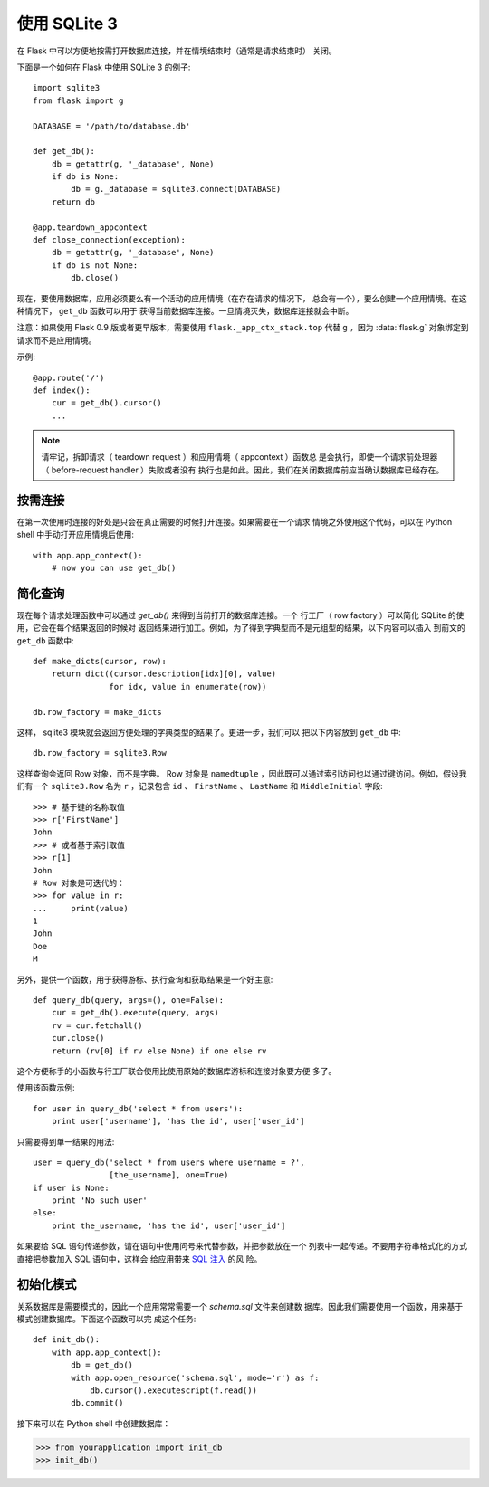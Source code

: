 使用 SQLite 3
=========================

在 Flask 中可以方便地按需打开数据库连接，并在情境结束时（通常是请求结束时）
关闭。

下面是一个如何在 Flask 中使用 SQLite 3 的例子::

    import sqlite3
    from flask import g

    DATABASE = '/path/to/database.db'

    def get_db():
        db = getattr(g, '_database', None)
        if db is None:
            db = g._database = sqlite3.connect(DATABASE)
        return db

    @app.teardown_appcontext
    def close_connection(exception):
        db = getattr(g, '_database', None)
        if db is not None:
            db.close()

现在，要使用数据库，应用必须要么有一个活动的应用情境（在存在请求的情况下，
总会有一个），要么创建一个应用情境。在这种情况下， ``get_db`` 函数可以用于
获得当前数据库连接。一旦情境灭失，数据库连接就会中断。

注意：如果使用 Flask 0.9 版或者更早版本，需要使用
``flask._app_ctx_stack.top`` 代替 ``g`` ，因为 :data:`flask.g`
对象绑定到请求而不是应用情境。

示例::

    @app.route('/')
    def index():
        cur = get_db().cursor()
        ...


.. note::

   请牢记，拆卸请求（ teardown request ）和应用情境（ appcontext ）函数总
   是会执行，即使一个请求前处理器（ before-request handler ）失败或者没有
   执行也是如此。因此，我们在关闭数据库前应当确认数据库已经存在。

按需连接
-----------------

在第一次使用时连接的好处是只会在真正需要的时候打开连接。如果需要在一个请求
情境之外使用这个代码，可以在 Python shell 中手动打开应用情境后使用::

    with app.app_context():
        # now you can use get_db()


简化查询
-------------

现在每个请求处理函数中可以通过 `get_db()` 来得到当前打开的数据库连接。一个
行工厂（ row factory  ）可以简化 SQLite 的使用，它会在每个结果返回的时候对
返回结果进行加工。例如，为了得到字典型而不是元组型的结果，以下内容可以插入
到前文的 ``get_db`` 函数中:: 

    def make_dicts(cursor, row):
        return dict((cursor.description[idx][0], value)
                    for idx, value in enumerate(row))

    db.row_factory = make_dicts

这样， sqlite3 模块就会返回方便处理的字典类型的结果了。更进一步，我们可以
把以下内容放到 ``get_db`` 中::

    db.row_factory = sqlite3.Row

这样查询会返回 Row 对象，而不是字典。 Row 对象是 
``namedtuple`` ，因此既可以通过索引访问也以通过键访问。例如，假设我们有一个
``sqlite3.Row`` 名为 ``r`` ，记录包含 ``id`` 、 ``FirstName`` 、
``LastName`` 和 ``MiddleInitial`` 字段::

    >>> # 基于键的名称取值
    >>> r['FirstName']
    John
    >>> # 或者基于索引取值
    >>> r[1]
    John
    # Row 对象是可迭代的：
    >>> for value in r:
    ...     print(value)
    1
    John
    Doe
    M

另外，提供一个函数，用于获得游标、执行查询和获取结果是一个好主意::

    def query_db(query, args=(), one=False):
        cur = get_db().execute(query, args)
        rv = cur.fetchall()
        cur.close()
        return (rv[0] if rv else None) if one else rv

这个方便称手的小函数与行工厂联合使用比使用原始的数据库游标和连接对象要方便
多了。

使用该函数示例::

    for user in query_db('select * from users'):
        print user['username'], 'has the id', user['user_id']

只需要得到单一结果的用法::

    user = query_db('select * from users where username = ?',
                    [the_username], one=True)
    if user is None:
        print 'No such user'
    else:
        print the_username, 'has the id', user['user_id']

如果要给 SQL 语句传递参数，请在语句中使用问号来代替参数，并把参数放在一个
列表中一起传递。不要用字符串格式化的方式直接把参数加入 SQL 语句中，这样会
给应用带来  `SQL 注入 <https://en.wikipedia.org/wiki/SQL_injection>`_ 的风
险。

初始化模式
---------------

关系数据库是需要模式的，因此一个应用常常需要一个 `schema.sql` 文件来创建数
据库。因此我们需要使用一个函数，用来基于模式创建数据库。下面这个函数可以完
成这个任务::

    def init_db():
        with app.app_context():
            db = get_db()
            with app.open_resource('schema.sql', mode='r') as f:
                db.cursor().executescript(f.read())
            db.commit()

接下来可以在 Python shell 中创建数据库：

>>> from yourapplication import init_db
>>> init_db()

